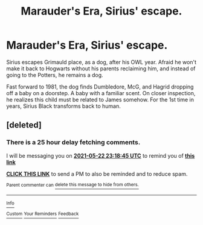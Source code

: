 #+TITLE: Marauder's Era, Sirius' escape.

* Marauder's Era, Sirius' escape.
:PROPERTIES:
:Author: Blade1301
:Score: 5
:DateUnix: 1621638053.0
:DateShort: 2021-May-22
:FlairText: Prompt
:END:
Sirius escapes Grimauld place, as a dog, after his OWL year. Afraid he won't make it back to Hogwarts without his parents reclaiming him, and instead of going to the Potters, he remains a dog.

Fast forward to 1981, the dog finds Dumbledore, McG, and Hagrid dropping off a baby on a doorstep. A baby with a familiar scent. On closer inspection, he realizes this child must be related to James somehow. For the 1st time in years, Sirius Black transforms back to human.


** [deleted]
:PROPERTIES:
:Score: 1
:DateUnix: 1621639125.0
:DateShort: 2021-May-22
:END:

*** There is a 25 hour delay fetching comments.

I will be messaging you on [[http://www.wolframalpha.com/input/?i=2021-05-22%2023:18:45%20UTC%20To%20Local%20Time][*2021-05-22 23:18:45 UTC*]] to remind you of [[https://www.reddit.com/r/HPfanfiction/comments/ni58le/marauders_era_sirius_escape/gyzzicn/?context=3][*this link*]]

[[https://www.reddit.com/message/compose/?to=RemindMeBot&subject=Reminder&message=%5Bhttps%3A%2F%2Fwww.reddit.com%2Fr%2FHPfanfiction%2Fcomments%2Fni58le%2Fmarauders_era_sirius_escape%2Fgyzzicn%2F%5D%0A%0ARemindMe%21%202021-05-22%2023%3A18%3A45%20UTC][*CLICK THIS LINK*]] to send a PM to also be reminded and to reduce spam.

^{Parent commenter can} [[https://www.reddit.com/message/compose/?to=RemindMeBot&subject=Delete%20Comment&message=Delete%21%20ni58le][^{delete this message to hide from others.}]]

--------------

[[https://www.reddit.com/r/RemindMeBot/comments/e1bko7/remindmebot_info_v21/][^{Info}]]

[[https://www.reddit.com/message/compose/?to=RemindMeBot&subject=Reminder&message=%5BLink%20or%20message%20inside%20square%20brackets%5D%0A%0ARemindMe%21%20Time%20period%20here][^{Custom}]]
[[https://www.reddit.com/message/compose/?to=RemindMeBot&subject=List%20Of%20Reminders&message=MyReminders%21][^{Your Reminders}]]
[[https://www.reddit.com/message/compose/?to=Watchful1&subject=RemindMeBot%20Feedback][^{Feedback}]]
:PROPERTIES:
:Author: RemindMeBot
:Score: 1
:DateUnix: 1621731362.0
:DateShort: 2021-May-23
:END:
